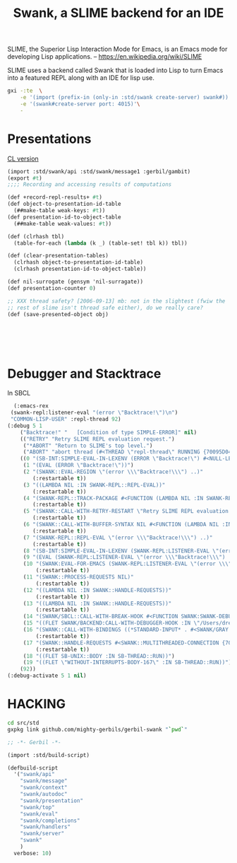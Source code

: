 #+TITLE: Swank, a SLIME backend for an IDE

SLIME, the Superior Lisp Interaction Mode for Emacs, is an Emacs mode
for developing Lisp applications.
-- https://en.wikipedia.org/wiki/SLIME


SLIME uses a backend called Swank that is loaded into Lisp to turn
Emacs into a featured REPL along with an IDE for lisp use.


#+begin_src sh
  gxi -:te  \
      -e '(import (prefix-in (only-in :std/swank create-server) swank#))'\
      -e '(swank#create-server port: 4015)'\
      -
#+end_src

* Presentations

[[file:~/me/src/emacs.d/straight/repos/slime/contrib/swank-presentations.lisp::;;; swank-presentations.lisp --- imitate LispM's presentations][CL version]]

#+begin_src scheme :tangle "presentations.lisp"
  (import :std/swank/api :std/swank/message1 :gerbil/gambit)
  (export #t)
  ;;;; Recording and accessing results of computations

  (def +record-repl-results+ #t)
  (def object-to-presentation-id-table
    (##make-table weak-keys: #t))
  (def presentation-id-to-object-table
    (##make-table weak-values: #t))

  (def (clrhash tbl)
    (table-for-each (lambda (k _) (table-set! tbl k)) tbl))

  (def (clear-presentation-tables)
    (clrhash object-to-presentation-id-table)
    (clrhash presentation-id-to-object-table))

  (def nil-surrogate (gensym 'nil-surragate))
  (def presentation-counter 0)

  ;; XXX thread safety? [2006-09-13] mb: not in the slightest (fwiw the
  ;; rest of slime isn't thread safe either), do we really care?
  (def (save-presented-object obj)






#+end_src

* Debugger and Stacktrace

In SBCL

#+begin_src emacs-lisp
  (:emacs-rex
 (swank-repl:listener-eval "(error \"Backtrace!\")\n")
 "COMMON-LISP-USER" :repl-thread 92)
(:debug 5 1
	("Backtrace!" "   [Condition of type SIMPLE-ERROR]" nil)
	(("RETRY" "Retry SLIME REPL evaluation request.")
	 ("*ABORT" "Return to SLIME's top level.")
	 ("ABORT" "abort thread (#<THREAD \"repl-thread\" RUNNING {70095D04B3}>)"))
	((0 "(SB-INT:SIMPLE-EVAL-IN-LEXENV (ERROR \"Backtrace!\") #<NULL-LEXENV>)")
	 (1 "(EVAL (ERROR \"Backtrace!\"))")
	 (2 "(SWANK::EVAL-REGION \"(error \\\"Backtrace!\\\") ..)"
	    (:restartable t))
	 (3 "((LAMBDA NIL :IN SWANK-REPL::REPL-EVAL))"
	    (:restartable t))
	 (4 "(SWANK-REPL::TRACK-PACKAGE #<FUNCTION (LAMBDA NIL :IN SWANK-REPL::REPL-EVAL) {7005CE74DB}>)"
	    (:restartable t))
	 (5 "(SWANK::CALL-WITH-RETRY-RESTART \"Retry SLIME REPL evaluation request.\" #<FUNCTION (LAMBDA NIL :IN SWANK-REPL::REPL-EVAL) {7005CE74BB}>)"
	    (:restartable t))
	 (6 "(SWANK::CALL-WITH-BUFFER-SYNTAX NIL #<FUNCTION (LAMBDA NIL :IN SWANK-REPL::REPL-EVAL) {7005CE749B}>)"
	    (:restartable t))
	 (7 "(SWANK-REPL::REPL-EVAL \"(error \\\"Backtrace!\\\") ..)"
	    (:restartable t))
	 (8 "(SB-INT:SIMPLE-EVAL-IN-LEXENV (SWANK-REPL:LISTENER-EVAL \"(error \\\"Backtrace!\\\") ..)")
	 (9 "(EVAL (SWANK-REPL:LISTENER-EVAL \"(error \\\"Backtrace!\\\") ..)")
	 (10 "(SWANK:EVAL-FOR-EMACS (SWANK-REPL:LISTENER-EVAL \"(error \\\"Backtrace!\\\") ..)"
	     (:restartable t))
	 (11 "(SWANK::PROCESS-REQUESTS NIL)"
	     (:restartable t))
	 (12 "((LAMBDA NIL :IN SWANK::HANDLE-REQUESTS))"
	     (:restartable t))
	 (13 "((LAMBDA NIL :IN SWANK::HANDLE-REQUESTS))"
	     (:restartable t))
	 (14 "(SWANK/SBCL::CALL-WITH-BREAK-HOOK #<FUNCTION SWANK:SWANK-DEBUGGER-HOOK> #<FUNCTION (LAMBDA NIL :IN SWANK::HANDLE-REQUESTS) {700897043B}>)")
	 (15 "((FLET SWANK/BACKEND:CALL-WITH-DEBUGGER-HOOK :IN \"/Users/drewc/me/src/emacs.d/straight/repos/slime/swank/sbcl.lisp\") #<FUNCTION SWANK:SWANK-DEBUGGER-HOOK> #<FUNCTION (LAMBDA NIL :IN SWANK::HANDLE-REQU..")
	 (16 "(SWANK::CALL-WITH-BINDINGS ((*STANDARD-INPUT* . #<SWANK/GRAY::SLIME-INPUT-STREAM {70089700D3}>)) #<FUNCTION (LAMBDA NIL :IN SWANK::HANDLE-REQUESTS) {700897040B}>)"
	     (:restartable t))
	 (17 "(SWANK::HANDLE-REQUESTS #<SWANK::MULTITHREADED-CONNECTION {7008970003}> NIL)"
	     (:restartable t))
	 (18 "((FLET SB-UNIX::BODY :IN SB-THREAD::RUN))")
	 (19 "((FLET \"WITHOUT-INTERRUPTS-BODY-167\" :IN SB-THREAD::RUN))"))
	(92))
(:debug-activate 5 1 nil)
#+end_src

* HACKING

#+begin_src sh
  cd src/std
  gxpkg link github.com/mighty-gerbils/gerbil-swank "`pwd`"
#+end_src

#+begin_src scheme :shebang #!/usr/bin/env gxi
;; -*- Gerbil -*-

(import :std/build-script)

(defbuild-script
  '("swank/api"
    "swank/message" 
    "swank/context"
    "swank/autodoc"
    "swank/presentation"
    "swank/top"
    "swank/eval"
    "swank/completions"
    "swank/handlers"
    "swank/server"
    "swank"
    )
  verbose: 10)
#+end_src







